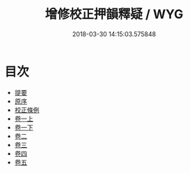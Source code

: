 #+TITLE: 增修校正押韻釋疑 / WYG
#+DATE: 2018-03-30 14:15:03.575848
* 目次
 - [[file:KR1j0062_000.txt::000-1b][提要]]
 - [[file:KR1j0062_000.txt::000-4a][原序]]
 - [[file:KR1j0062_000.txt::000-6a][校正條例]]
 - [[file:KR1j0062_001.txt::001-1a][卷一上]]
 - [[file:KR1j0062_001.txt::001-39a][卷一下]]
 - [[file:KR1j0062_002.txt::002-1a][卷二]]
 - [[file:KR1j0062_003.txt::003-1a][卷三]]
 - [[file:KR1j0062_004.txt::004-1a][卷四]]
 - [[file:KR1j0062_005.txt::005-1a][卷五]]
